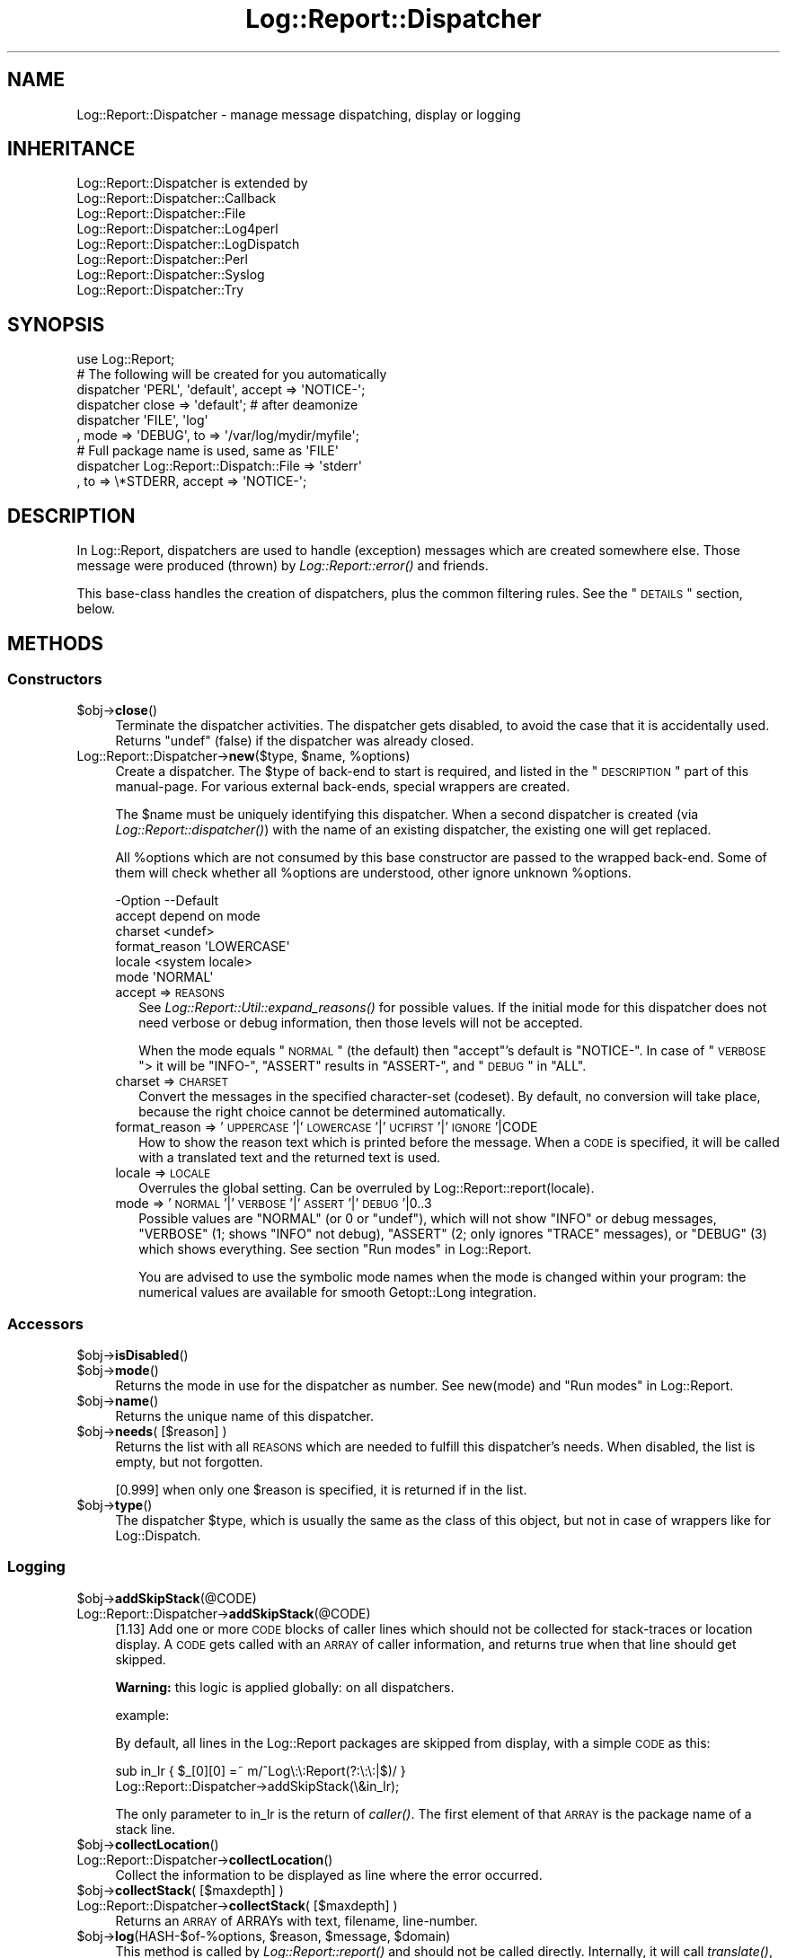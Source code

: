 .\" Automatically generated by Pod::Man 2.23 (Pod::Simple 3.14)
.\"
.\" Standard preamble:
.\" ========================================================================
.de Sp \" Vertical space (when we can't use .PP)
.if t .sp .5v
.if n .sp
..
.de Vb \" Begin verbatim text
.ft CW
.nf
.ne \\$1
..
.de Ve \" End verbatim text
.ft R
.fi
..
.\" Set up some character translations and predefined strings.  \*(-- will
.\" give an unbreakable dash, \*(PI will give pi, \*(L" will give a left
.\" double quote, and \*(R" will give a right double quote.  \*(C+ will
.\" give a nicer C++.  Capital omega is used to do unbreakable dashes and
.\" therefore won't be available.  \*(C` and \*(C' expand to `' in nroff,
.\" nothing in troff, for use with C<>.
.tr \(*W-
.ds C+ C\v'-.1v'\h'-1p'\s-2+\h'-1p'+\s0\v'.1v'\h'-1p'
.ie n \{\
.    ds -- \(*W-
.    ds PI pi
.    if (\n(.H=4u)&(1m=24u) .ds -- \(*W\h'-12u'\(*W\h'-12u'-\" diablo 10 pitch
.    if (\n(.H=4u)&(1m=20u) .ds -- \(*W\h'-12u'\(*W\h'-8u'-\"  diablo 12 pitch
.    ds L" ""
.    ds R" ""
.    ds C` ""
.    ds C' ""
'br\}
.el\{\
.    ds -- \|\(em\|
.    ds PI \(*p
.    ds L" ``
.    ds R" ''
'br\}
.\"
.\" Escape single quotes in literal strings from groff's Unicode transform.
.ie \n(.g .ds Aq \(aq
.el       .ds Aq '
.\"
.\" If the F register is turned on, we'll generate index entries on stderr for
.\" titles (.TH), headers (.SH), subsections (.SS), items (.Ip), and index
.\" entries marked with X<> in POD.  Of course, you'll have to process the
.\" output yourself in some meaningful fashion.
.ie \nF \{\
.    de IX
.    tm Index:\\$1\t\\n%\t"\\$2"
..
.    nr % 0
.    rr F
.\}
.el \{\
.    de IX
..
.\}
.\"
.\" Accent mark definitions (@(#)ms.acc 1.5 88/02/08 SMI; from UCB 4.2).
.\" Fear.  Run.  Save yourself.  No user-serviceable parts.
.    \" fudge factors for nroff and troff
.if n \{\
.    ds #H 0
.    ds #V .8m
.    ds #F .3m
.    ds #[ \f1
.    ds #] \fP
.\}
.if t \{\
.    ds #H ((1u-(\\\\n(.fu%2u))*.13m)
.    ds #V .6m
.    ds #F 0
.    ds #[ \&
.    ds #] \&
.\}
.    \" simple accents for nroff and troff
.if n \{\
.    ds ' \&
.    ds ` \&
.    ds ^ \&
.    ds , \&
.    ds ~ ~
.    ds /
.\}
.if t \{\
.    ds ' \\k:\h'-(\\n(.wu*8/10-\*(#H)'\'\h"|\\n:u"
.    ds ` \\k:\h'-(\\n(.wu*8/10-\*(#H)'\`\h'|\\n:u'
.    ds ^ \\k:\h'-(\\n(.wu*10/11-\*(#H)'^\h'|\\n:u'
.    ds , \\k:\h'-(\\n(.wu*8/10)',\h'|\\n:u'
.    ds ~ \\k:\h'-(\\n(.wu-\*(#H-.1m)'~\h'|\\n:u'
.    ds / \\k:\h'-(\\n(.wu*8/10-\*(#H)'\z\(sl\h'|\\n:u'
.\}
.    \" troff and (daisy-wheel) nroff accents
.ds : \\k:\h'-(\\n(.wu*8/10-\*(#H+.1m+\*(#F)'\v'-\*(#V'\z.\h'.2m+\*(#F'.\h'|\\n:u'\v'\*(#V'
.ds 8 \h'\*(#H'\(*b\h'-\*(#H'
.ds o \\k:\h'-(\\n(.wu+\w'\(de'u-\*(#H)/2u'\v'-.3n'\*(#[\z\(de\v'.3n'\h'|\\n:u'\*(#]
.ds d- \h'\*(#H'\(pd\h'-\w'~'u'\v'-.25m'\f2\(hy\fP\v'.25m'\h'-\*(#H'
.ds D- D\\k:\h'-\w'D'u'\v'-.11m'\z\(hy\v'.11m'\h'|\\n:u'
.ds th \*(#[\v'.3m'\s+1I\s-1\v'-.3m'\h'-(\w'I'u*2/3)'\s-1o\s+1\*(#]
.ds Th \*(#[\s+2I\s-2\h'-\w'I'u*3/5'\v'-.3m'o\v'.3m'\*(#]
.ds ae a\h'-(\w'a'u*4/10)'e
.ds Ae A\h'-(\w'A'u*4/10)'E
.    \" corrections for vroff
.if v .ds ~ \\k:\h'-(\\n(.wu*9/10-\*(#H)'\s-2\u~\d\s+2\h'|\\n:u'
.if v .ds ^ \\k:\h'-(\\n(.wu*10/11-\*(#H)'\v'-.4m'^\v'.4m'\h'|\\n:u'
.    \" for low resolution devices (crt and lpr)
.if \n(.H>23 .if \n(.V>19 \
\{\
.    ds : e
.    ds 8 ss
.    ds o a
.    ds d- d\h'-1'\(ga
.    ds D- D\h'-1'\(hy
.    ds th \o'bp'
.    ds Th \o'LP'
.    ds ae ae
.    ds Ae AE
.\}
.rm #[ #] #H #V #F C
.\" ========================================================================
.\"
.IX Title "Log::Report::Dispatcher 3"
.TH Log::Report::Dispatcher 3 "2017-02-09" "perl v5.12.3" "User Contributed Perl Documentation"
.\" For nroff, turn off justification.  Always turn off hyphenation; it makes
.\" way too many mistakes in technical documents.
.if n .ad l
.nh
.SH "NAME"
Log::Report::Dispatcher \- manage message dispatching, display or logging
.SH "INHERITANCE"
.IX Header "INHERITANCE"
.Vb 8
\& Log::Report::Dispatcher is extended by
\&   Log::Report::Dispatcher::Callback
\&   Log::Report::Dispatcher::File
\&   Log::Report::Dispatcher::Log4perl
\&   Log::Report::Dispatcher::LogDispatch
\&   Log::Report::Dispatcher::Perl
\&   Log::Report::Dispatcher::Syslog
\&   Log::Report::Dispatcher::Try
.Ve
.SH "SYNOPSIS"
.IX Header "SYNOPSIS"
.Vb 1
\& use Log::Report;
\&
\& # The following will be created for you automatically
\& dispatcher \*(AqPERL\*(Aq, \*(Aqdefault\*(Aq, accept => \*(AqNOTICE\-\*(Aq;
\& dispatcher close => \*(Aqdefault\*(Aq;  # after deamonize
\&
\& dispatcher \*(AqFILE\*(Aq, \*(Aqlog\*(Aq
\&   , mode => \*(AqDEBUG\*(Aq, to => \*(Aq/var/log/mydir/myfile\*(Aq;
\&
\& # Full package name is used, same as \*(AqFILE\*(Aq
\& dispatcher Log::Report::Dispatch::File => \*(Aqstderr\*(Aq
\&   , to => \e*STDERR, accept => \*(AqNOTICE\-\*(Aq;
.Ve
.SH "DESCRIPTION"
.IX Header "DESCRIPTION"
In Log::Report, dispatchers are used to handle (exception) messages
which are created somewhere else.  Those message were produced (thrown)
by \fILog::Report::error()\fR and friends.
.PP
This base-class handles the creation of dispatchers, plus the common
filtering rules.  See the \*(L"\s-1DETAILS\s0\*(R" section, below.
.SH "METHODS"
.IX Header "METHODS"
.SS "Constructors"
.IX Subsection "Constructors"
.ie n .IP "$obj\->\fBclose\fR()" 4
.el .IP "\f(CW$obj\fR\->\fBclose\fR()" 4
.IX Item "$obj->close()"
Terminate the dispatcher activities.  The dispatcher gets disabled,
to avoid the case that it is accidentally used.  Returns \f(CW\*(C`undef\*(C'\fR (false)
if the dispatcher was already closed.
.ie n .IP "Log::Report::Dispatcher\->\fBnew\fR($type, $name, %options)" 4
.el .IP "Log::Report::Dispatcher\->\fBnew\fR($type, \f(CW$name\fR, \f(CW%options\fR)" 4
.IX Item "Log::Report::Dispatcher->new($type, $name, %options)"
Create a dispatcher.  The \f(CW$type\fR of back-end to start is required, and listed
in the \*(L"\s-1DESCRIPTION\s0\*(R" part of this manual-page. For various external
back-ends, special wrappers are created.
.Sp
The \f(CW$name\fR must be uniquely identifying this dispatcher.  When a second
dispatcher is created (via \fILog::Report::dispatcher()\fR) with the name
of an existing dispatcher, the existing one will get replaced.
.Sp
All \f(CW%options\fR which are not consumed by this base constructor are passed
to the wrapped back-end.  Some of them will check whether all \f(CW%options\fR
are understood, other ignore unknown \f(CW%options\fR.
.Sp
.Vb 6
\& \-Option       \-\-Default
\&  accept         depend on mode
\&  charset        <undef>
\&  format_reason  \*(AqLOWERCASE\*(Aq
\&  locale         <system locale>
\&  mode           \*(AqNORMAL\*(Aq
.Ve
.RS 4
.IP "accept => \s-1REASONS\s0" 2
.IX Item "accept => REASONS"
See \fILog::Report::Util::expand_reasons()\fR for possible values.  If
the initial mode for this dispatcher does not need verbose or debug
information, then those levels will not be accepted.
.Sp
When the mode equals \*(L"\s-1NORMAL\s0\*(R" (the default) then \f(CW\*(C`accept\*(C'\fR's default
is \f(CW\*(C`NOTICE\-\*(C'\fR.  In case of \*(L"\s-1VERBOSE\s0\*(R"> it will be \f(CW\*(C`INFO\-\*(C'\fR, \f(CW\*(C`ASSERT\*(C'\fR
results in \f(CW\*(C`ASSERT\-\*(C'\fR, and \*(L"\s-1DEBUG\s0\*(R" in \f(CW\*(C`ALL\*(C'\fR.
.IP "charset => \s-1CHARSET\s0" 2
.IX Item "charset => CHARSET"
Convert the messages in the specified character-set (codeset).  By
default, no conversion will take place, because the right choice cannot
be determined automatically.
.IP "format_reason => '\s-1UPPERCASE\s0'|'\s-1LOWERCASE\s0'|'\s-1UCFIRST\s0'|'\s-1IGNORE\s0'|CODE" 2
.IX Item "format_reason => 'UPPERCASE'|'LOWERCASE'|'UCFIRST'|'IGNORE'|CODE"
How to show the reason text which is printed before the message. When
a \s-1CODE\s0 is specified, it will be called with a translated text and the
returned text is used.
.IP "locale => \s-1LOCALE\s0" 2
.IX Item "locale => LOCALE"
Overrules the global setting.  Can be overruled by
Log::Report::report(locale).
.IP "mode => '\s-1NORMAL\s0'|'\s-1VERBOSE\s0'|'\s-1ASSERT\s0'|'\s-1DEBUG\s0'|0..3" 2
.IX Item "mode => 'NORMAL'|'VERBOSE'|'ASSERT'|'DEBUG'|0..3"
Possible values are \f(CW\*(C`NORMAL\*(C'\fR (or \f(CW0\fR or \f(CW\*(C`undef\*(C'\fR), which will not show
\&\f(CW\*(C`INFO\*(C'\fR or debug messages, \f(CW\*(C`VERBOSE\*(C'\fR (\f(CW1\fR; shows \f(CW\*(C`INFO\*(C'\fR not debug),
\&\f(CW\*(C`ASSERT\*(C'\fR (\f(CW2\fR; only ignores \f(CW\*(C`TRACE\*(C'\fR messages), or \f(CW\*(C`DEBUG\*(C'\fR (\f(CW3\fR)
which shows everything.  See section \*(L"Run modes\*(R" in Log::Report.
.Sp
You are advised to use the symbolic mode names when the mode is
changed within your program: the numerical values are available
for smooth Getopt::Long integration.
.RE
.RS 4
.RE
.SS "Accessors"
.IX Subsection "Accessors"
.ie n .IP "$obj\->\fBisDisabled\fR()" 4
.el .IP "\f(CW$obj\fR\->\fBisDisabled\fR()" 4
.IX Item "$obj->isDisabled()"
.PD 0
.ie n .IP "$obj\->\fBmode\fR()" 4
.el .IP "\f(CW$obj\fR\->\fBmode\fR()" 4
.IX Item "$obj->mode()"
.PD
Returns the mode in use for the dispatcher as number.  See new(mode)
and \*(L"Run modes\*(R" in Log::Report.
.ie n .IP "$obj\->\fBname\fR()" 4
.el .IP "\f(CW$obj\fR\->\fBname\fR()" 4
.IX Item "$obj->name()"
Returns the unique name of this dispatcher.
.ie n .IP "$obj\->\fBneeds\fR( [$reason] )" 4
.el .IP "\f(CW$obj\fR\->\fBneeds\fR( [$reason] )" 4
.IX Item "$obj->needs( [$reason] )"
Returns the list with all \s-1REASONS\s0 which are needed to fulfill this
dispatcher's needs.  When disabled, the list is empty, but not forgotten.
.Sp
[0.999] when only one \f(CW$reason\fR is specified, it is returned if in the
list.
.ie n .IP "$obj\->\fBtype\fR()" 4
.el .IP "\f(CW$obj\fR\->\fBtype\fR()" 4
.IX Item "$obj->type()"
The dispatcher \f(CW$type\fR, which is usually the same as the class of this
object, but not in case of wrappers like for Log::Dispatch.
.SS "Logging"
.IX Subsection "Logging"
.ie n .IP "$obj\->\fBaddSkipStack\fR(@CODE)" 4
.el .IP "\f(CW$obj\fR\->\fBaddSkipStack\fR(@CODE)" 4
.IX Item "$obj->addSkipStack(@CODE)"
.PD 0
.IP "Log::Report::Dispatcher\->\fBaddSkipStack\fR(@CODE)" 4
.IX Item "Log::Report::Dispatcher->addSkipStack(@CODE)"
.PD
[1.13] Add one or more \s-1CODE\s0 blocks of caller lines which should not be
collected for stack-traces or location display.  A \s-1CODE\s0 gets
called with an \s-1ARRAY\s0 of caller information, and returns true
when that line should get skipped.
.Sp
\&\fBWarning:\fR this logic is applied globally: on all dispatchers.
.Sp
example:
.Sp
By default, all lines in the Log::Report packages are skipped from
display, with a simple \s-1CODE\s0 as this:
.Sp
.Vb 2
\&  sub in_lr { $_[0][0] =~ m/^Log\e:\e:Report(?:\e:\e:|$)/ }
\&  Log::Report::Dispatcher\->addSkipStack(\e&in_lr);
.Ve
.Sp
The only parameter to in_lr is the return of \fIcaller()\fR.  The first
element of that \s-1ARRAY\s0 is the package name of a stack line.
.ie n .IP "$obj\->\fBcollectLocation\fR()" 4
.el .IP "\f(CW$obj\fR\->\fBcollectLocation\fR()" 4
.IX Item "$obj->collectLocation()"
.PD 0
.IP "Log::Report::Dispatcher\->\fBcollectLocation\fR()" 4
.IX Item "Log::Report::Dispatcher->collectLocation()"
.PD
Collect the information to be displayed as line where the error occurred.
.ie n .IP "$obj\->\fBcollectStack\fR( [$maxdepth] )" 4
.el .IP "\f(CW$obj\fR\->\fBcollectStack\fR( [$maxdepth] )" 4
.IX Item "$obj->collectStack( [$maxdepth] )"
.PD 0
.IP "Log::Report::Dispatcher\->\fBcollectStack\fR( [$maxdepth] )" 4
.IX Item "Log::Report::Dispatcher->collectStack( [$maxdepth] )"
.PD
Returns an \s-1ARRAY\s0 of ARRAYs with text, filename, line-number.
.ie n .IP "$obj\->\fBlog\fR(HASH\-$of\-%options, $reason, $message, $domain)" 4
.el .IP "\f(CW$obj\fR\->\fBlog\fR(HASH\-$of\-%options, \f(CW$reason\fR, \f(CW$message\fR, \f(CW$domain\fR)" 4
.IX Item "$obj->log(HASH-$of-%options, $reason, $message, $domain)"
This method is called by \fILog::Report::report()\fR and should not be called
directly.  Internally, it will call \fItranslate()\fR, which does most \f(CW$of\fR
the work.
.ie n .IP "$obj\->\fBskipStack\fR()" 4
.el .IP "\f(CW$obj\fR\->\fBskipStack\fR()" 4
.IX Item "$obj->skipStack()"
[1.13] Returns the number of nestings in the stack which should be skipped
to get outside the Log::Report (and related) modules.  The end-user
does not want to see those internals in stack-traces.
.ie n .IP "$obj\->\fBstackTraceLine\fR(%options)" 4
.el .IP "\f(CW$obj\fR\->\fBstackTraceLine\fR(%options)" 4
.IX Item "$obj->stackTraceLine(%options)"
.PD 0
.IP "Log::Report::Dispatcher\->\fBstackTraceLine\fR(%options)" 4
.IX Item "Log::Report::Dispatcher->stackTraceLine(%options)"
.PD
.Vb 9
\& \-Option    \-\-Default
\&  abstract    1
\&  call        <required>
\&  filename    <required>
\&  linenr      <required>
\&  max_line    undef
\&  max_params  8
\&  package     <required>
\&  params      <required>
.Ve
.RS 4
.IP "abstract => \s-1INTEGER\s0" 2
.IX Item "abstract => INTEGER"
The higher the abstraction value, the less details are given
about the caller.  The minimum abstraction is specified, and
then increased internally to make the line fit within the \f(CW\*(C`max_line\*(C'\fR
margin.
.IP "call => \s-1STRING\s0" 2
.IX Item "call => STRING"
.PD 0
.IP "filename => \s-1STRING\s0" 2
.IX Item "filename => STRING"
.IP "linenr => \s-1INTEGER\s0" 2
.IX Item "linenr => INTEGER"
.IP "max_line => \s-1INTEGER\s0" 2
.IX Item "max_line => INTEGER"
.IP "max_params => \s-1INTEGER\s0" 2
.IX Item "max_params => INTEGER"
.IP "package => \s-1CLASS\s0" 2
.IX Item "package => CLASS"
.IP "params => \s-1ARRAY\s0" 2
.IX Item "params => ARRAY"
.RE
.RS 4
.RE
.ie n .IP "$obj\->\fBtranslate\fR(HASH\-$of\-%options, $reason, $message)" 4
.el .IP "\f(CW$obj\fR\->\fBtranslate\fR(HASH\-$of\-%options, \f(CW$reason\fR, \f(CW$message\fR)" 4
.IX Item "$obj->translate(HASH-$of-%options, $reason, $message)"
.PD
See \*(L"Processing the message\*(R", which describes the actions taken by
this method.  A string is returned, which ends on a new-line, and
may be multi-line (in case a stack trace is produced).
.SH "DETAILS"
.IX Header "DETAILS"
.SS "Available back-ends"
.IX Subsection "Available back-ends"
When a dispatcher is created (via \fInew()\fR or \fILog::Report::dispatcher()\fR),
you must specify the \s-1TYPE\s0 of the dispatcher.  This can either be a class
name, which extends a Log::Report::Dispatcher, or a pre-defined
abbreviation of a class name.  Implemented are:
.IP "Log::Report::Dispatcher::Perl (abbreviation '\s-1PERL\s0')" 4
.IX Item "Log::Report::Dispatcher::Perl (abbreviation 'PERL')"
Use Perl's own \f(CW\*(C`print()\*(C'\fR, \f(CW\*(C`warn()\*(C'\fR and \f(CW\*(C`die()\*(C'\fR to ventilate
reports.  This is the default dispatcher.
.IP "Log::Report::Dispatcher::File (abbreviation '\s-1FILE\s0')" 4
.IX Item "Log::Report::Dispatcher::File (abbreviation 'FILE')"
Logs the message into a file, which can either be opened by the
class or be opened before the dispatcher is created.
.IP "Log::Report::Dispatcher::Syslog (abbreviation '\s-1SYSLOG\s0')" 4
.IX Item "Log::Report::Dispatcher::Syslog (abbreviation 'SYSLOG')"
Send messages into the system's syslog infrastructure, using
Sys::Syslog.
.IP "Log::Report::Dispatcher::Callback (abbreviation '\s-1CALLBACK\s0')" 4
.IX Item "Log::Report::Dispatcher::Callback (abbreviation 'CALLBACK')"
Calls any \s-1CODE\s0 reference on receipt of each selected message, for
instance to send important message as email or \s-1SMS\s0.
.ie n .IP """Log::Dispatch::*""" 4
.el .IP "\f(CWLog::Dispatch::*\fR" 4
.IX Item "Log::Dispatch::*"
All of the Log::Dispatch::Output extensions can be used directly.
The Log::Report::Dispatcher::LogDispatch will wrap around that
back-end.
.ie n .IP """Log::Log4perl""" 4
.el .IP "\f(CWLog::Log4perl\fR" 4
.IX Item "Log::Log4perl"
Use the Log::Log4perl main object to write to dispatchers.  This
infrastructure uses a configuration file.
.IP "Log::Report::Dispatcher::Try (abbreviation '\s-1TRY\s0')" 4
.IX Item "Log::Report::Dispatcher::Try (abbreviation 'TRY')"
Used by function \fILog::Report::try()\fR.  It collects the exceptions
and can produce them on request.
.SS "Processing the message"
.IX Subsection "Processing the message"
\fIAddition information\fR
.IX Subsection "Addition information"
.PP
The modules which use \f(CW\*(C`Log::Report\*(C'\fR will only specify the base of
the message string.  The base dispatcher and the back-ends will extend
this message with additional information:
.IP ". the reason" 4
.IX Item ". the reason"
.PD 0
.IP ". the filename/line\-number where the problem appeared" 4
.IX Item ". the filename/line-number where the problem appeared"
.IP ". the filename/line\-number where it problem was reported" 4
.IX Item ". the filename/line-number where it problem was reported"
.ie n .IP ". the error text in $!" 4
.el .IP ". the error text in \f(CW$!\fR" 4
.IX Item ". the error text in $!"
.IP ". a stack-trace" 4
.IX Item ". a stack-trace"
.IP ". a trailing new-line" 4
.IX Item ". a trailing new-line"
.PD
.PP
When the message is a translatable object (Log::Report::Message, for
instance created with Log::Report::_\|_()), then the added components
will get translated as well.  Otherwise, all will be in English.
.PP
Exactly what will be added depends on the actual mode of the dispatcher
(change it with \fImode()\fR, initiate it with new(mode)).
.PP
.Vb 10
\&                        mode mode mode mode
\& REASON   SOURCE   TE!  NORM VERB ASSE DEBUG
\& trace    program  ...                 S
\& assert   program  ...            SL   SL
\& info     program  T..       S    S    S
\& notice   program  T..  S    S    S    S
\& mistake  user     T..  S    S    S    SL
\& warning  program  T..  S    S    SL   SL
\& error    user     TE.  S    S    SL   SC
\& fault    system   TE!  S    S    SL   SC
\& alert    system   T.!  SL   SL   SC   SC
\& failure  system   TE!  SL   SL   SC   SC
\& panic    program  .E.  SC   SC   SC   SC
\&
\& T \- usually translated
\& E \- exception (execution interrupted)
\& ! \- will include $! text at display
\& L \- include filename and linenumber
\& S \- show/print when accepted
\& C \- stack trace (like Carp::confess())
.Ve
.PP
\fIFilters\fR
.IX Subsection "Filters"
.PP
With a filter, you can block or modify specific messages before
translation.  There may be a wish to change the \s-1REASON\s0 of a report
or its content.  It is not possible to avoid the exit which is
related to the original message, because a module's flow depends
on it to happen.
.PP
When there are filters defined, they will be called in order of
definition.  For each of the dispatchers which are called for a
certain \s-1REASON\s0 (which \f(CW\*(C`accept\*(C'\fR that \s-1REASON\s0), it is checked whether
its name is listed for the filter (when no names where specified,
then the filter is applied to all dispatchers).
.PP
When selected, the filter's \s-1CODE\s0 reference is called with four arguments:
the dispatcher object (a Log::Report::Dispatcher), the HASH-of-OPTIONS
passed as optional first argument to \fILog::Report::report()\fR, the
\&\s-1REASON\s0, and the \s-1MESSAGE\s0.  Returned is the new \s-1REASON\s0 and \s-1MESSAGE\s0.
When the returned \s-1REASON\s0 is \f(CW\*(C`undef\*(C'\fR, then the message will be ignored
for that dispatcher.
.PP
Be warned about processing the \s-1MESSAGE:\s0 it is a Log::Report::Message
object which may have a \f(CW\*(C`prepend\*(C'\fR string and \f(CW\*(C`append\*(C'\fR string or
object.  When the call to \fILog::Report::report()\fR contained multiple
comma-separated components, these will already have been joined together
using concatenation (see \fILog::Report::Message::concat()\fR.
.PP
\&\fB. Example: a filter on syslog\fR
.PP
.Vb 1
\& dispatcher filter => \e&myfilter, \*(Aqsyslog\*(Aq;
\&
\& # ignore all translatable and non\-translatable messages containing
\& # the word "skip"
\& sub myfilter($$$$)
\& {   my ($disp, $opts, $reason, $message) = @_;
\&     return () if $message\->untranslated =~ m/\ebskip\eb/;
\&     ($reason, $message);
\& }
.Ve
.PP
\&\fB. Example: take all mistakes and warnings serious\fR
.PP
.Vb 7
\& dispatch filter => \e&take_warns_seriously;
\& sub take_warns_seriously($$$$)
\& {   my ($disp, $opts, $reason, $message) = @_;
\&       $reason eq \*(AqMISTAKE\*(Aq ? (ERROR   => $message)
\&     : $reason eq \*(AqWARNING\*(Aq ? (FAULT   => $message)
\&     :                        ($reason => $message);
\& }
.Ve
.SH "SEE ALSO"
.IX Header "SEE ALSO"
This module is part of Log-Report distribution version 1.19,
built on February 09, 2017. Website: \fIhttp://perl.overmeer.net/log\-report/\fR
.SH "LICENSE"
.IX Header "LICENSE"
Copyrights 2007\-2017 by [Mark Overmeer]. For other contributors see ChangeLog.
.PP
This program is free software; you can redistribute it and/or modify it
under the same terms as Perl itself.
See \fIhttp://www.perl.com/perl/misc/Artistic.html\fR
